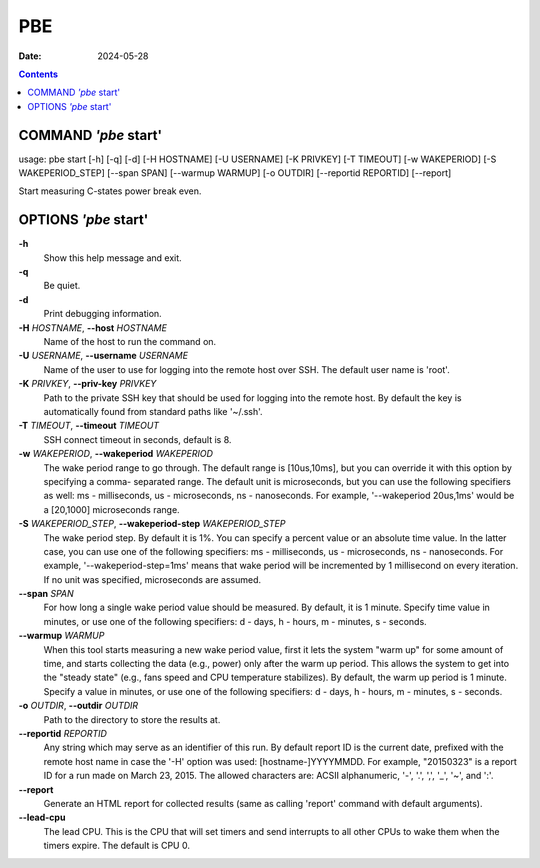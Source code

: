 ===
PBE
===

:Date: 2024-05-28

.. contents::
   :depth: 3
..

COMMAND *'pbe* start'
=====================

usage: pbe start [-h] [-q] [-d] [-H HOSTNAME] [-U USERNAME] [-K PRIVKEY]
[-T TIMEOUT] [-w WAKEPERIOD] [-S WAKEPERIOD_STEP] [--span SPAN]
[--warmup WARMUP] [-o OUTDIR] [--reportid REPORTID] [--report]

Start measuring C-states power break even.

OPTIONS *'pbe* start'
=====================

**-h**
   Show this help message and exit.

**-q**
   Be quiet.

**-d**
   Print debugging information.

**-H** *HOSTNAME*, **--host** *HOSTNAME*
   Name of the host to run the command on.

**-U** *USERNAME*, **--username** *USERNAME*
   Name of the user to use for logging into the remote host over SSH.
   The default user name is 'root'.

**-K** *PRIVKEY*, **--priv-key** *PRIVKEY*
   Path to the private SSH key that should be used for logging into the
   remote host. By default the key is automatically found from standard
   paths like '~/.ssh'.

**-T** *TIMEOUT*, **--timeout** *TIMEOUT*
   SSH connect timeout in seconds, default is 8.

**-w** *WAKEPERIOD*, **--wakeperiod** *WAKEPERIOD*
   The wake period range to go through. The default range is
   [10us,10ms], but you can override it with this option by specifying a
   comma- separated range. The default unit is microseconds, but you can
   use the following specifiers as well: ms - milliseconds, us -
   microseconds, ns - nanoseconds. For example, '--wakeperiod 20us,1ms'
   would be a [20,1000] microseconds range.

**-S** *WAKEPERIOD_STEP*, **--wakeperiod-step** *WAKEPERIOD_STEP*
   The wake period step. By default it is 1%. You can specify a percent
   value or an absolute time value. In the latter case, you can use one
   of the following specifiers: ms - milliseconds, us - microseconds, ns
   - nanoseconds. For example, '--wakeperiod-step=1ms' means that wake
   period will be incremented by 1 millisecond on every iteration. If no
   unit was specified, microseconds are assumed.

**--span** *SPAN*
   For how long a single wake period value should be measured. By
   default, it is 1 minute. Specify time value in minutes, or use one of
   the following specifiers: d - days, h - hours, m - minutes, s -
   seconds.

**--warmup** *WARMUP*
   When this tool starts measuring a new wake period value, first it
   lets the system "warm up" for some amount of time, and starts
   collecting the data (e.g., power) only after the warm up period. This
   allows the system to get into the "steady state" (e.g., fans speed
   and CPU temperature stabilizes). By default, the warm up period is 1
   minute. Specify a value in minutes, or use one of the following
   specifiers: d - days, h - hours, m - minutes, s - seconds.

**-o** *OUTDIR*, **--outdir** *OUTDIR*
   Path to the directory to store the results at.

**--reportid** *REPORTID*
   Any string which may serve as an identifier of this run. By default
   report ID is the current date, prefixed with the remote host name in
   case the '-H' option was used: [hostname-]YYYYMMDD. For example,
   "20150323" is a report ID for a run made on March 23, 2015. The
   allowed characters are: ACSII alphanumeric, '-', '.', ',', '\_', '~',
   and ':'.

**--report**
   Generate an HTML report for collected results (same as calling
   'report' command with default arguments).

**--lead-cpu**
   The lead CPU. This is the CPU that will set timers and send interrupts
   to all other CPUs to wake them when the timers expire. The default is CPU 0.
